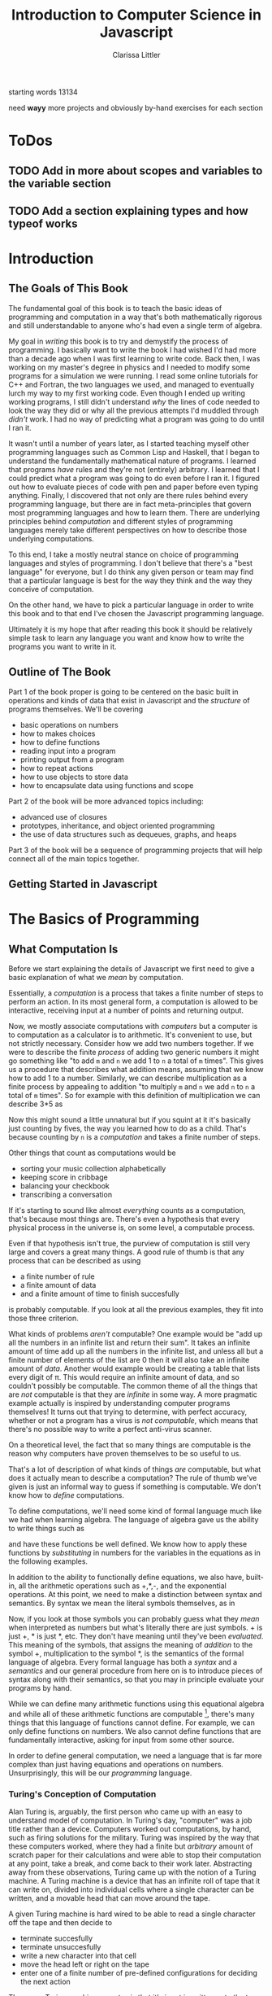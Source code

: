 #+LATEX_CLASS: book
#+LATEX_HEADER: \usepackage{proof}
#+AUTHOR: Clarissa Littler
#+TITLE: Introduction to Computer Science in Javascript
#+OPTIONS: toc:nil

:META:
 starting words 13134
:END:

:META:
   need *wayy* more projects and obviously by-hand exercises for each section
:END:

* ToDos
** TODO Add in more about scopes and variables to the variable section
** TODO Add a section explaining types and how typeof works
      
* Introduction
** The Goals of This Book
   The fundamental goal of this book is to teach the basic ideas of programming and computation in a way that's both mathematically rigorous and still understandable to anyone who's had even a single term of algebra. 

   My goal in /writing/ this book is to try and demystify the process of programming. I basically want to write the book I had wished I'd had more than a decade ago when I was first learning to write code. Back then, I was working on my master's degree in physics and I needed to modify some programs for a simulation we were running. I read some online tutorials for C++ and Fortran, the two languages we used, and managed to eventually lurch my way to my first working code. Even though I ended up writing working programs, I still didn't understand /why/ the lines of code needed to look the way they did or why all the previous attempts I'd muddled through /didn't/ work. I had no way of predicting what a program was going to do until I ran it.

   It wasn't until a number of years later, as I started teaching myself other programming languages such as Common Lisp and Haskell, that I began to understand the fundamentally mathematical nature of programs. I learned that programs /have/ rules and they're not (entirely) arbitrary. I learned that I could predict what a program was going to do even before I ran it. I figured out how to evaluate pieces of code with pen and paper before even typing anything. Finally, I discovered that not only are there rules behind every programming language, but there are in fact meta-principles that govern most programming languages and how to learn them. There are underlying principles behind /computation/ and different styles of programming languages merely take different perspectives on how to describe those underlying computations.

   To this end, I take a mostly neutral stance on choice of programming languages and styles of programming. I don't believe that there's a "best language" for everyone, but I do think any given person or team may find that a particular language is best for the way they think and the way they conceive of computation. 

   On the other hand, we have to pick a particular language in order to write this book and to that end I've chosen the Javascript programming language. 

Ultimately it is my hope that after reading this book it should be relatively simple task to learn any language you want and know how to write the programs you want to write in it.
** Outline of The Book
   Part 1 of the book proper is going to be centered on the basic built in operations and kinds of data that exist in Javascript and the /structure/ of programs themselves. We'll be covering
  + basic operations on numbers
  + how to makes choices
  + how to define functions
  + reading input into a program
  + printing output from a program
  + how to repeat actions
  + how to use objects to store data
  + how to encapsulate data using functions and scope

Part 2 of the book will be more advanced topics including:
  + advanced use of closures
  + prototypes, inheritance, and object oriented programming
  + the use of data structures such as dequeues, graphs, and heaps

Part 3 of the book will be a sequence of programming projects that will help connect all of the main topics together.
** Getting Started in Javascript
* The Basics of Programming
** What Computation Is
   Before we start explaining the details of Javascript we first need to give a basic explanation of what we /mean/ by computation. 

   Essentially, a /computation/ is a process that takes a finite number of steps to perform an action. In its most general form, a computation is allowed to be interactive, receiving input at a number of points and returning output. 

   Now, we mostly associate computations with /computers/ but a computer is to computation as a calculator is to arithmetic. It's convenient to use, but not strictly necessary. Consider how we add two numbers together. If we were to describe the finite /process/ of adding two generic numbers it might go something like "to add ~m~ and ~n~ we add 1 to ~n~ a total of ~m~ times". This gives us a procedure that describes what addition means, assuming that we know how to add 1 to a number. Similarly, we can describe multiplication as a finite process by appealing to addition "to multiply ~m~ and ~n~ we add ~n~ to ~n~ a total of ~m~ times".  So for example with this definition of multiplication we can describe 3*5 as 

#+BEGIN_LaTeX
  \begin{align*}
    3 * 5 &= 5 + 2*5 \\
          &= 10 + 1*5 \\
          &= 15 + 0*5 \\
          &= 15 \\
  \end{align*}
#+END_LaTeX
Now this might sound a little unnatural but if you squint at it it's basically just counting by fives, the way you learned how to do as a child. That's because counting by ~n~ is a /computation/ and takes a finite number of steps. 

Other things that count as computations would be
  + sorting your music collection alphabetically
  + keeping score in cribbage
  + balancing your checkbook
  + transcribing a conversation

If it's starting to sound like almost /everything/ counts as a computation, that's because most things are. There's even a hypothesis that every physical process in the universe is, on some level, a computable process. 

Even if that hypothesis isn't true, the purview of computation is still very large and covers a great many things. A good rule of thumb is that any process that can be described as using 
  + a finite number of rule
  + a finite amount of data
  + and a finite amount of time to finish succesfully
is probably computable. If you look at all the previous examples, they fit into those three criterion. 

What kinds of problems /aren't/ computable? One example would be "add up all the numbers in an infinite list and return their sum". It takes an infinite amount of time add up all the numbers in the infinite list, and unless all but a finite number of elements of the list are 0 then it will also take an infinite amount of /data/. Another would example would be creating a table that lists every digit of \pi. This would require an infinite amount of data, and so couldn't possibly be computable. The common theme of all the things that are /not/ computable is that they are /infinite/ in some way. A more pragmatic example actually is inspired by understanding computer programs themselves! It turns out that trying to determine, with perfect accuracy, whether or not a program has a virus is /not computable/, which means that there's no possible way to write a perfect anti-virus scanner.   

On a theoretical level, the fact that so many things are computable is the reason why computers have proven themselves to be so useful to us. 

That's a lot of description of what kinds of things /are/ computable, but what does it actually mean to describe a computation? The rule of thumb we've given is just an informal way to guess if something is computable. We don't know how to /define/ computations.

To define computations, we'll need some kind of formal language much like we had when learning algebra. The language of algebra gave us the ability to write things such as
#+BEGIN_LaTeX
  \begin{align*} 
    f(x) &:= 3*x \\
    g(x) &:= f(x) + 10 \\
    h(x,y) &:= x^2 + y^2 \\
  \end{align*}
#+END_LaTeX
and have these functions be well defined. We know how to apply these functions by /substituting/ in numbers for the variables in the equations as in the following examples.
#+BEGIN_LaTeX
  \begin{align*}
    f(3) &= 3*3 = 9 \\
    g(10) &= 3*10 + 10 = 40 \\
    h(3,4) &= 3^2 + 4^2 = 25 \\
  \end{align*}
#+END_LaTeX

In addition to the ability to functionally define equations, we also have, built-in, all the arithmetic operations such as +,*,-, and the exponential operations. At this point, we need to make a distinction between syntax and semantics. By syntax we mean the literal symbols themselves, as in 
#+BEGIN_LaTeX
  \begin{align*}
    3*4 + 10 \\
    x^2 + y \\
    f(10) \\
  \end{align*}
#+END_LaTeX
Now, if you look at those symbols you can probably guess what they /mean/ when interpreted as numbers but what's literally there are just symbols. + is just +, * is just *, etc. They don't have meaning until they've been /evaluated/. This meaning of the symbols, that assigns the meaning of /addition/ to the symbol +, multiplication to the symbol *, is the semantics of the formal language of algebra. Every formal language has both a /syntax/ and a /semantics/ and our general procedure from here on is to introduce pieces of syntax along with their semantics, so that you may in principle evaluate your programs by hand. 

While we can define many arithmetic functions using this equational algebra and while all of these arithmetic functions are computable [fn:: At least when restricted to a suitable subset of the real numbers], there's many things that this language of functions cannot define. For example, we can only define functions on numbers. We also cannot define functions that are fundamentally interactive, asking for input from some other source.

In order to define general computation, we need a language that is far more complex than just having equations and operations on numbers. Unsurprisingly, this will be our /programming/ language. 
*** Turing's Conception of Computation
    Alan Turing is, arguably, the first person who came up with an easy to understand model of computation. In Turing's day, "computer" was a job title rather than a device. Computers worked out computations, by hand, such as firing solutions for the military. Turing was inspired by the way that these computers worked, where they had a finite but /arbitrary/ amount of scratch paper for their calculations and were able to stop their computation at any point, take a break, and come back to their work later. Abstracting away from these observations, Turing came up with the notion of a Turing machine. A Turing machine is a device that has an infinite roll of tape that it can write on, divided into individual cells where a single character can be written, and a movable head that can move around the tape. 

    A given Turing machine is hard wired to be able to read a single character off the tape and then decide to 
   + terminate succesfully
   + terminate unsuccesfully
   + write a new character into that cell
   + move the head left or right on the tape
   + enter one of a finite number of pre-defined configurations for deciding the next action
The way a Turing machine operates is that it's input is written onto the tape in advance, then it continues to process the input according to its hard-wiring until it either terminates succesfully, with the output written on the tape, or terminates unsuccessfully because the input was ill-formed. 

Given our informal definition of computation above, we can see that this matches what something /computable/ should be. There's a finite amount of data that's used on the tape at any finite time. There's a finite number of rules in that there's only a finite number of things the Turing machine can do in any configuration. Also, if the Turing machine finishes successfully it must only take a finite number of operations.

Turing's machines were not the first or only way to conceptualize computation, there were also the partially-recursive functions and the lambda calculus, but these were very abstract tools for mathematicians that, while they do describe all computations, don't characterize an intuition for what computable things are "like". Turing machines on the other hand give us this intuitive feel for the finite nature of something that is computable. 

** What Programs Are
   We've tried to define what computation is, on some level, but we haven't answered the obvious question on the nature of /programs/. 

   A program is a piece of text in a formal language that defines a computation. I think a good analogy is to consider the computation itself as the process of cooking a meal. A program, then, is the written recipe that describes how to perform this process correctly. You are playing the role of the interpreter, in this case, reading the instructions and figuring out what they mean and carrying them out. 

   There's a major difference, though, between a recipe or directions to a friend's house and a program. The difference is that /you/ are much, much smarter than a computer. A recipe doesn't have to explain every tiny detail of how you boil water, turn on a stove, pulling ingredients out of the fridge, or what "to taste" means for a seasoning. On the other hand, /you/ have to describe in painful detail how to do almost everything for a computer. A good programming language will have a wide variety of built-in kinds of data and operations whose meaning the programming language designer has already defined for you. They work as building blocks that can fit together to make whatever you want. The process of building can still be very, very complicated and tedious and difficult.

   Programming requires a level of precision in thinking and clarity in writing that normal life doesn't require, because in general we're communicating with each other and it's usually quite clear to someone else what you mean even if you misspoke. Computers can't figure those things out. If you misspeak when programming, the computer will do the wrong thing. That is what we call a bug in a program, and they're very easy to cause. If anything, I want to impress on you that programming can be difficult at first simply because for many people it's not a natural way to think. So don't be discouraged if it takes some time to /think/ like a programmer. It wasn't something that came easily to me at first, since I came from mostly a pure mathematics background, but over the years I've grown very confident in my abilities. 
*** A Mathematical Aside On Programs and Infinity
    This is an optional section that is not necessary to understand the text of this book, but presents an argument that I think is fairly useful for understanding the limitations of what a computer can do. 

    We need to introduce a few mathematical constructs that may be unfamiliar. The first of these is a "set". A set in mathematics is an abstract collection of things. Examples of well-defined sets in mathematics are
    + the set of all real numbers
    + the set of all grammatically correct sentences in English
    + the set of chickens named Belina
    + the set of recipes that I've used in the past year
Some of these sets are /finite/, by which we mean we can count them in a finite amount of time. The set of chickens named Belina and the set of recipes I've used are both finite. Some of these sets are /infinite/, such as the set of all grammatically correct sentences and the set of all numbers. 

There's a distinction though between the set of all sentences and the set of all numbers. The set of all sentences is /countable/ in the sense that we can count all of them if we give ourselves an /infinite/ amount of time. On the other hand, the set of all real numbers is /so large/ that even with an infinite amount of time you couldn't possibly count all of them. In fact, you can't even count all of the real numbers between 0 and 1! This means that the set of all real numbers is /uncountable/. 

The most important countable set is the set of /natural numbers/, which are formally defined as being either 0 or one plus a natural number. So the natural numbers consist of 0,1,2, etc. The natural numbers /are/ the counting numbers.

Another important uncountable set is the set of all functions that take in a natural numbewr and give you back a natural number. We won't prove that here, but rather just assume it as a fact.

A rather interesting set is the /set of all programs/ for a given programming language. Is this set countable or uncountable? A program is a finite piece of text with a finite set of symbols. Again, we'll skip the proof but it turns out to be true that if you're dealing with /finite/ texts over a /finite/ alphabet then there's at most a /countable/ number of texts. A countable number of texts means a countable number of /programs/. A countable number of programs can't possibly encode an /uncountable/ number of functions.

This means that of all of the mathematically definable functions from the natural numbers to the natural numbers, a programming language can only describe at most a countable fraction of these functions. 

What does this mean for computer science and how it relates to programming? It means that there's an absurdly infinite number of things mathematics that cannot be described as computations. So even though a lot of the processes that we deal with every day make sense as computations, most of the things mathematicians do every day are much harder to describe computably. 

The essential thing to take from this digression is that there's a theoretical /reason/ why writing the right program to solve a problem can be very difficult. The most obvious way to try and solve a problem might not even be computable.
** First Steps
 The /very/ first piece of syntax we're going to introduce in Javascript is how to print out values within a program. 

 Write the following lines of code in a file called ~FirstSteps.js~.
 #+BEGIN_SRC js :exports code :results output :tangle FirstSteps.js
   console.log(10);
   console.log(100);
   console.log(300);
 #+END_SRC

 #+RESULTS:
 : 10
 : 100
 : 300

If you run this file using the following command you should see the output indicated.
#+BEGIN_SRC sh :exports both :results output
  node FirstSteps.js
#+END_SRC

#+RESULTS:
: 10
: 100
: 300

We need to discuss what's happened here. First off, we've introduced the syntax ~console.log(v)~, whose semantics is to print out to the console the value of its argument, this means that it prints out the result of Javascript evaluating ~v~ and not just the literal syntax of ~v~ as we'll see shortly. This will be very useful for us in testing out our programs and checking that we understand the semantics of our constructs.

The second piece of syntax we've implicitly introduced is the /semi-colon/ and the /line break/. Javascript separates its syntax into /statements/ and /expressions/. We'll make more clear what the distinction between these two, but at first let's just say that statements are things that are separated by lines and expressions are things that can be fed as arguments. So, for example, ~10~ and ~console.log(10)~ are expressions but ~console.log(10);~ is a statement. We can run a series of statements by separting them as new lines in the program. Some other languages that use semicolons are Java, C, C++, C#, and PHP. The use of semicolons is one of those historic conventions that's good for the person writing the implementation of the programming language, but less so for the programmers who need to work in that language. As such, Python doesn't use the semicolon convention and instead just uses linebreaks and indentation to naturally divide code. Going back to our analogy about recipes, think of an expression as a thing like "a cup of flour" or "six onions" but a /statement/ is a step in the recipe such as "sautee six onions until soft". So in the example above each line that has ~console.log(v);~ in it is a separate statement that is executed in order, just like you'd execute the steps of a recipe in order. 

Now that we have a way to print out values and are starting to understand the difference between expressions and statements, we can start introducing operations on numbers as a first step. We have in Python all the basic operations you're familiar with, including +,*, and -. We can see how they work in the following code, which you can copy into a file called ArithmeticExpressions.js

#+BEGIN_SRC js :exports code :results output  :tangle ArithmeticExpressions.js
  console.log(10 + 10)
  console.log(10 * 10)
  console.log(10 - 10)
  console.log(10 / 10)
#+END_SRC

#+RESULTS:
: 20
: 100
: 0
: 1

If you run this code with the following snippet then you should see the same results as below.

#+BEGIN_SRC sh :exports both :results output
  node ArithmeticExpressions.js
#+END_SRC

#+RESULTS:
: 20
: 100
: 0
: 1

It's important to note that the number that's printed out is the /result/ of the expression that's passed into the ~console.log~. 
*** Evaluating Code By Hand
    One of the themes of this book is going to be how to take a pen and paper and evaluate your code. This might seem like an odd skill to learn, but it's useful for getting rid of some of the "magic" feeling that comes with writing code for the first time. If you're not sure how a piece of code works, it's really helpful to be able to sit down and go through it step-by-step for yourself. 

So far, we've seen three pieces of syntax: 
    1. the ability to print using ~console.log~
    2. numbers represented using the normal decimal representation
    3. basic arithmetic operations on numbers
and two classes of syntax
    1. expressions
    2. statements

First, as we've aluded there's a notion of *values*. What makes an expression an expression is that it returns a *value* when evaluated. Statements, on the other hand, are useful for their control flow. When we coerce an expression into being a statement via ~expression;~ what we are doing is inherently throwing away the value returned by the expression. This is useful for things like ~console.log~ where we're not actually returning anything particularly useful and just using the /side effects/ of the expression. Side effects are all the ways an expression can affect the world other than through the value they return. So far the only side-effect we've seen is the ability to print output. We'll point out other side-effects as we're introduced to them.

Now, we take the pieces of syntax we've seen so far in order:
  1. ~console.log(e)~ is evaluated by first evaluating ~e~ until it yields a value ~v~ and then writing that value down under a column labeled "Output" on your paper
  2. numbers are evaluated simply: a number ~n~ written in decimal notation evaluates to itself, i.e. numbers are already values
  3. basic arithmetic operations are evaluated as the normal arithmetic rules you've learned, i.e. ~+~ is addition, ~-~ is substraction etc.

** Strings
   An important kind of data in programming languages, other than numbers, are pieces of text. There are a few reasons for this. First, that we want our programs to be able to meaningfully communicate with us. We want to be able to get error messages if something goes wrong, we want to be able to send each other emails, etc. Another very important reason is that we want to be able to run our programs! Any program is, in fact, a piece of text. If we want to run our programs, first we need to read in the text of the program and then do something with it. This process of "running" a program from a piece of text is called "interpreting" it. In everyday life, strings are one of those types of data that we transparently use all the time: after all, every piece of writing is an example of a "string". 

 Historically these pieces of text are called strings. In Javascript, as in most languages, strings are designated by quotation marks. So while you can't say ~console.log(This is not a string)~ without getting an error, you can say ~console.log("This is totally a string")~ and have it work fine. We use quotation marks to designate strings so that the computer can tell the difference between literal text and text that's Javascript syntax. This is analogous to how, in English, we make distinctions between "between" and the use of "between", as in this very sentence.
 
 We'll say a few things about writing strings in Javascript and operations on them because there's a lot of little details that you'll end up needing over the course of this text. First off, as we've said a basic string is simply the text between two quotation marks as in this code:
#+BEGIN_SRC js :exports both :results output
  console.log("This is a string")
#+END_SRC

#+RESULTS:
: This is a string

and by running this code we can see that it does exactly what is expected. What if we want a message that stretches across multiple lines? We could just have multiple calls to ~console.log~ but that's not every elegant
#+BEGIN_SRC js :exports both :results output
  console.log("A message that spans")
  console.log("multiple lines")
#+END_SRC

#+RESULTS:
: A message that spans
: multiple lines

since it's a property of the /message/ that it has linebreaks not just of how it's printed. We can include the linebreaks within the string using special /escaped/ characters like so
#+BEGIN_SRC js :exports both :results output
  console.log("A message that spans\nmultiple lines")
#+END_SRC

#+RESULTS:
: A message that spans
: multiple lines

In this case the ~\n~ is a special newline character that tells ~console.log~ function that here, indeed, is a linebreak. We can also include quotation marks within a string by escaping them as well.

#+BEGIN_SRC js :exports both :results output
  console.log("Here's a message that \"has quotes\"")
#+END_SRC

#+RESULTS:
: Here's a message that "has quotes"
Escaping characters is a trick that essentially every programming language uses in order to allow the programmer to format their messages in a readable way. 

There's an easier way to quote things within strings, however, that's somewhat unusual to Javascript: the interchangeable use of ' and ". Much like you would use nested quotations in English, you can say something like 

#+BEGIN_SRC js :exports both :results output
  console.log('this is a string "that uses quotes in it"')
#+END_SRC

#+RESULTS:
: this is a string "that uses quotes in it"

Conversely, if you want to use single quotes then the following works just fine:
#+BEGIN_SRC js :exports both :results output
  console.log("this is a string 'that uses single quotes in it'")
#+END_SRC

#+RESULTS:
: this is a string 'that uses single quotes in it'

Finally, we need to discuss some of the operations on strings. First, we can /concatenate/, or glue, them together with the ~+~ symbol.

#+BEGIN_SRC js :exports both :results output
  console.log("this string" + " is broken" + " into multiple pieces")
#+END_SRC

#+RESULTS:
: this string is broken into multiple pieces

We can also access parts of strings using ~.slice(start,end)~
#+BEGIN_SRC js :exports both :results output
  console.log("We only want a little piece of this string".slice(8, 21))
#+END_SRC

#+RESULTS:
: want a little

In this case we take everything from the *eighth* character up to, but not including, the *twenty-first* character of the string, starting at zero.

We can also access just a single character of a string using ~[]~
#+BEGIN_SRC js :exports both :results output
  console.log("We just want a single character"[1])
#+END_SRC

#+RESULTS:
: e

in this case we print out just the first character, counting from zero, of the string. 
*** Evaluating By Hand
    Much like numbers, strings evaluate to themselves. String concatenation operates by combining the two strings as shown above. String slicing and accessing particular characters operates by returning the smaller string specified by the locations given.
** Comments
   We would be remiss if we didn't say at least a few words about commenting your code. First off, what we mean by a "comment" is a piece of text that can't influence the running of the program in any way. It's text that can be safely ignored by the computer when it runs the program, but it carries information that is useful to whoever is reading it. The syntax of comments is fairly simple: any line starting with ~//~ is a comment and will be ignored
#+BEGIN_SRC js :exports both :results output
  // these lines are just
  // comments that can be
  // ignored and it doesn't matter what
  // I write here
  // console.log(10)

  console.log(30);
#+END_SRC

#+RESULTS:
: 30

running this example we can see that the ~console.log(10)~ was completely ignored. 

Commenting your code is important not just so that others can read the code and understand what it does, but also because *you* need to be able to read your own code in the future and remember what you were trying to do. Comments are useful in outlining the specification of the code, explaining exactly what it's supposed to do and how it's supposed to work. Code without comments is like driving directions without the destination written down. Technically you can use it to get somewhere, but you really want to know where you're going before you start driving. 
*** Evaluating By Hand
    Comments are completely ignored during evaluation.
** Variables
   A /variable/, in most programming languages, is a way to store and retrieve information over the life of the program. Basically, they function like containers for data in your program. 

   From the everday point of view, a variable is something like a contact in your phone. You have the /name/ of the contact, which corresponds to the name of the variable, and that name corresponds to a space for data on your phone for full name, phone number, email, etc. Variables in javascript are more general that contacts, but the principle is the same: you have a name and you have a place for data. You can retrieve the data by using its name, the same way you can look up the data for a person you know by using the contact name you gave them. You can also modify this data at a later time if you need to, by using the connection the contact name has with the "container" of data.

   You might remember learning the word variable in algebra, where a variable was a parameter in a polynomial expression such as \( x^2 + x - 10 \) or perhaps a function definition like \( f(x) = x + 20 \). In these cases, the variable ~x~ plays the role of an indeterminate quantity that you can plug a number into and calculate the result of the expression for that number. For example, you can "plug in", or substitute, the number 10 into the polynomial above and then calculate the answer: 100 

Variables-as-indeterminates *do* appear in Javascript and, indeed, most programming languages in the context of function definitions. For now, though, we'll focus on the view of variables-as-containers. [fn:1]

   The way a variable is declared in Javascript is through the keyword ~var~. There are two basic statements to declare functions. The first just creates a container, but puts "nothing" in it. This empty container still has a value, though! It has the value ~undefined~. We'll talk more about ~undefined~ and the ways it is special in a future section. For now, you can simply accept that ~undefined~ means exactly what it says: the value of the variable has not yet been defined. 

   The following is an example of declaring a variable
   #+BEGIN_SRC js :exports code :results output
     var x;
     console.log(x);
   #+END_SRC

   #+RESULTS:
   : undefined

and if we run this code we can simply see that we print out ~undefined~, as expected.

How do we actually put something *in* the container once it's made? The basic syntax is ~name = value~, where ~=~ is being used in our expression very similar to $=$ in our formula \(f(x) = x + 20 \). We call this an /assignment/ expression. Assignment, as an expression, returns a /value/. Assignment returns the same value that was assigned to the variable. For example, ~x = 500~ returns 500 and ~x = 20 + 20~ returns 40. 

The other way to declare a variable is to /assign/ it a value as it's declared, using the following syntax
#+BEGIN_SRC js :exports code :results output
  var x = 10;
  console.log(x);
#+END_SRC

Using variables is very simple: to retrieve the value of the variable you merely need to use the variable's name in an expression, which we've implicitly been doing in our examples above. 
*** Variables and Memory					   :tofinish:
    Now for a small digression, we should discuss what variables are actually doing and where the data they "hold" is located.

    A typical computer has a few different forms of memory. 
*** Evaluating by Hand
    Evaluating expressions related to variables come in three phases corresponding to declaration, usage, and assignment. 

    First, scan the program for all variable declaration expressions, whether of the form ~var name;~ or ~var name = value~, and make a two column table with /names/ and /values/ as the two column names, where there is a row for each variable declared in the program. Next, if the declaration was of the assignment form then evaluate the expression on the right hand side and fill that value in the table. 

    When a variable is used as an expression, look up the name of the variable in the table. If there is a value corresponding to that name in the table, then return the value in the table. If there is no value, then return ~undefined~.

    Assignment expressions are evaluated by first evaluating the righthand side to a value, entering that value in the corresponding row of the table, then finally returning the value assigned. 
    
*** Exercises
** Undefined
   There is a small, important, but very strange term that we need to discuss: ~undefined~. ~undefined~ is the value that corresponds to when there is no usable value. For example, if you define a variable but don't assign it to anything then it will have the value ~undefined~, as in the following example.

   #+BEGIN_SRC js :exports code :results output
     var variable;
     console.log(variable);
   #+END_SRC

   #+RESULTS:
   : undefined

Much like numbers or strings, ~undefined~ evaluates to itself. ~undefined~ is often used as a kind of error value to signal that something has gone wrong, which we'll see as we progress through this text.

** Function Calls and Declarations				      :tofinish:
  Now we know how to write simple sequences of statements and perform basic arithmetic operations. The next step will be to explain how to define and use functions. Recalling how we define functions in algebra as 
#+BEGIN_LaTeX
  \[
    f(x) := 10 + x
  \]
#+END_LaTeX
we can see that the fundamental pieces of how functions are declared are
  + the function is given a name
  + the arguments to the function are given names
  + the body of the function is given

We'll start by showing the syntax of defining a function and then we'll show what pieces of syntax correspond to each of these three things. 

#+BEGIN_SRC js :exports code :results output :tangle FirstFunction.js
  function function1 (x) {
      console.log(x);
      console.log(x);
  }

  function1(10);
#+END_SRC

#+RESULTS:
: 10
: 10

and put that code in FirstFunction.js

Now if we go ahead and put this code in a file and run it 
#+BEGIN_SRC sh :exports both :results output
  node FirstFunction.js
#+END_SRC

#+RESULTS:
: 10
: 10

we should see that when the function ~function1~ is called with the argument ~10~ then it prints ~10~ twice. Looking at the /definition/ of the function we can see that we defined it by having the keyword ~function~, then the /name/ we were giving to the function, then the name of the /argument/ to the function, followed by a *sequence of statements*. This sequence of statements is what we call the /body/ of the function. This is the first piece of the language where see the pattern of wrapping a sequence of statements in a pair of ~{}~ braces. Languages such as Javascript use braces to make it easy for the implementation to tell if the statements that come after the function definition are all a part of the body of the function or code that comes after the function definition. 
:META:
   possibly put some examples here of the parsing ambiguity, include some text reinforcing that computers can't read intent in the code only the literal text and not even in particularly complicated ways 
:END:

Now, we've shown functions that *do something* when called but that's not quite what our intuition for functions from algebra is. A function, as we learned in algebra, takes in a number and gives back a number. So we'd expect that functions in Javascript should do something similar: take in arguments and return a value. Indeed, every function *does* return a value as we can see if we replicate our above code

#+BEGIN_SRC js :exports both :results output
  function function1 (x) {
      console.log(x);
      console.log(x);
  }

  console.log(function1(10));
#+END_SRC

#+RESULTS:
: 10
: 10
: undefined

Now, that last printed out value corresponds to what ~function1~ /returns/. In this case, we haven't said in the function body that anything should be /returned/, which means that it /returns/ the special value ~undefined~ just like when we didn't specify the value a variable holds. If we want the function to /return/ a particular value, then we use the keyword ~return~ as in the following example:

#+BEGIN_SRC js :exports both :results output
  function mySquare (x) {
      return x + 10;
  }

  console.log(mySquare(5));
#+END_SRC

#+RESULTS:
: 15

Now this actually corresponds to our function 
#+BEGIN_LaTeX
  \[
    f(x) := x + 10
  \]
#+END_LaTeX
*** Nested functions and scope
Since there can be any sequence of statements once you're inside a function, it is actually possible to define functions within a function. Consider the following example

#+BEGIN_SRC js :exports code 
  function nestingFuns (x) {
      function nestedFun (y) {
          console.log(y);
      }    
      return nestedFun;
  }
#+END_SRC

which will return the function that we've defined.

What happens then if we reference variables also defined within the function
#+BEGIN_SRC js :exports code :results output
  function counterMaker (start){
      var counter = start
      return function () {
          var oldCount = counter;
          counter = counter + 1;
          return oldCount;
      }
  }

  myCounter = counterMaker(10);

  console.log(myCounter());
  console.log(myCounter());
  console.log(myCounter());
#+END_SRC

#+RESULTS:
: 10
: 11
: 12

and if we run this code we'll see that every time myCounter is called it increments the inner ~counter~ variable. In essence, even though after ~counterMaker~ has returned and we can no longer directly see the ~counter~ variable, it clearly /still exists/ in the program because it is referenced by the inner function. This inner function is what we call a /closure/ because it "closes over" a scope that would otherwise be hidden from the rest of the program. Closures are a concept that we'll be dealing with later in this text because they are *very* powerful.
*** Recursive calls
*** Uses of functions
*** Functions as reified programs
    We've seen that functions have use in programming, but what *are* they on a fundamental level and why are they different than functions in your math courses?
    
    On a basic level, we use functions as "internalized programs". Functions are how programs express the ability to define and run other programs. The same way that you can put your code in a source file and then then run it again and again, you can have a sequence of code within a function that can be run again and again.

    There's the question of *when* you should encapsulate your code in a function. Arguably, any recurring pattern of code that you see more than twice should probably separated out into a function. 
    
*** Evaluating functions by hand
*** Exercises
    (all of these should be testing their ability to 
       + understand the scoping of function bodies
       + understand how to substitute arguments into function bodies
       + understand how to evaluate a function and return back to the point of the function call
    )
** Booleans							      :tofix:
   There are a few more pieces that we need to deal with before we can actually start showing what real programs look like. In this section we'll talk about a kind of data called /booleans/ and how they can be used to make choices in a program.
   
   We're all familiar with making decisions based upon whether or not some /condition/ is true. For example, you leave the brownies in the oven *until* a toothpick comes out clean. If the game costs *less* than $20, then you know you can buy it, but if it's over $20 then you have to pass on it. If you're *over* 21, then you don't have to use a fake ID to get a beer, but if you're under 21 then you probably shouldn't break the law. 

   The common thing in all of these is that /if/ something is true, then you perform an action, and if it's not true you perform a different action. 

   In order to describe using these kinds of conditions in programming, we need a kind of data that corresponds to something being /true/ or /false. In Python, as in most programming languages, this is called a Boolean. There are only two Booleans, called ~True~ and ~False~.

  In order to actually /make/ a choice based upon a condition, we introduce another piece of syntax: the if-statement.

  Here's an example of an if-statement
#+BEGIN_SRC python :exports both :results output
  if True:
      print(True)
  else:
      print(False)
#+END_SRC

#+RESULTS:
: True
This is a very /trivial/ if-statement but it gives us the basic syntax since all if-statements must have the following form
#+BEGIN_SRC python :exports code
  if condition:
      sequence of statements
  else:
      another sequence of statements
#+END_SRC
Similarly to function bodies, we have an /indented/ sequence of statements that are the things to do if the condition is ~True~ or if it evaluates to ~False~. Notice, though, that the ~print(False)~ in the ~else~ branch never actually printed anything. Whichever branch of the if-statement the program ends up taking, the other branch will never actually run. 

What if we want to do nothing special if the condition isn't ~True~ and, instead, just keep running the program as normal? In that case, we can leave off the ~else~ part of the if-statement. Consider the following piece of code that uses both functions and if-statements:
#+BEGIN_SRC python :exports both :results output
  def boolFun(b):
      if b:
          print("The if statement ran")
      print("This is after the if statement")

  boolFun(True)
  print("")
  boolFun(False)
#+END_SRC 

#+RESULTS:
: The if statement ran
: This is after the if statement
: 
: This is after the if statement

Now if you look at the output of this code, you can see that it's exactly what we expect. In the first case both of the ~print~ statements run and in the second only the last print statement, outside of the if-statement, runs. 

    If the only thing we could put into conditions of an if-statement were literally ~True~ and ~False~ then they wouldn't be very interesting. In this section we'll talk about some of the built-in operations in Python that are /Boolean-valued/, that is that they return a Boolean. 

    First, we have the basic comparison operations on numbers. There's the basic ~<~, ~>~, ~<=~, and ~>=~. We can see them in the following function

    #+BEGIN_SRC python :exports both :results output
      def usesLessThan(number1, number2):
          if number1 <= number2:
              print("number1 was less than or equal to number2")
          else:
              print("number2 was greater than number1")

      usesLessThan(10,20)
    #+END_SRC

    #+RESULTS:
    : number1 was less than or equal to number2

    We also have the rather important comparison operations ~==~ and ~!=~, which tells us whether or not two things are equal. We can use ~==~ and ~!=~ on any type, and ~==~ will return ~True~ if two things are equal and ~False~ if they are not and ~!=~ does the exact opposite. 

    This means we can do things like 
#+BEGIN_SRC python :exports code :tangle ComparisonExample.py
  number = input("Enter a number:")
  if int(number)==5:
      print("You entered 5")
  else: 
      print("You entered something that wasn't 5'")
#+END_SRC


Finally, we have enough pieces that we can show the last variant we need of the if-statement: the else-if. Consider the following, somewhat poorly structured, code that makes multiple comparisons

#+BEGIN_SRC python :exports code :tangle ComparisonExample2.py
  number = input("Enter a number: ")
  if int(number)==5:
      print "You entered 5"
  else:
      if int(number)==10:
          print "You entered 10"
      else:
          print "You entered something else"
#+END_SRC


If we have to make a new if-statement for each different choice then that means that our code is going to get very unwieldy very quickly.

Instead, we can use the else-if this way
#+BEGIN_SRC python :exports code :tangle ComparisonExample3.py
  number = input("Enter a number: ")
  if int(number)==5:
      print "You entered 5"
  elif int(number)==10:
      print "You entered 10"
  else:
      print "You entered something else"
#+END_SRC

This allows us to be much clearer in the meaning of our code. 

*** Exercises
   1. Write a function that
      1. Takes in a string as an argument
      2. Checks that the first character of the string is capitalized and that the last character is a punctuation mark. (You will find the ~.len()~ method on strings helpful)
   2. Write a function that
      1. 
** Switch Statements
** Lists							      :tofix:
   Another kind of data that's important in Python are /lists/. A list is a sequence of arbitrary things. We can have booleans, numbers, other lists, etc. in our list. An example of a list would be something like
   #+BEGIN_SRC python :exports both :results output
     myFavoriteAlbums = ["Fables From a Mayfly", "Anchors and Arrows", "Random Access Memories"]
     print(myFavoriteAlbums)
   #+END_SRC

   #+RESULTS:
   : ['Fables From a Mayfly', 'Anchors and Arrows', 'Random Access Memories']

A list can be created by including a comma-delimited sequence of expressions between two square brackets. The above is the Python equivalent of the following text

  + "Fables from a Mayfly"
  + "Anchors and Arrows"
  + "Random Access Memories"

Once a list is made, there are obvious things you might want to do with it such as
  + access the n-th memmber of the list
  + change an element of the list
  + add a new item to the list
  + take an item off of the list

The first of those we can do with the following bit of syntax
#+BEGIN_SRC python :exports both :results output 
  myFavoriteAlbums=["Fables From a Mayfly", "Anchors and Arrows", "Random Access Memories"]

  print(myFavoriteAlbums)
  print(myFavoriteAlbums[0])
#+END_SRC

#+RESULTS:
: ['Fables From a Mayfly', 'Anchors and Arrows', 'Random Access Memories']
: Fables From a Mayfly

When we run these print statements we can see that the expression ~myFavoriteAlbums[0]~ pulls out the first element of the list. This tells us that lists are indexed by /0/. This is true in most programming languages, actually, that we start counting at 0 and work our way up, as opposed to informal conversation where we tend to start counting with 1.

Next, we come to changing elements of a list once they're made. We can also do that with the ~[]~ syntax that we've just introduced, as follows.

#+BEGIN_SRC python :exports both :results output
  myFavoriteChickens = ["Beleena", "Nimbus"]
  # oh no, it turns out that I spelled Billina wrong
  myFavoriteChickens[0] = "Billina"
  print(myFavoriteChickens)
#+END_SRC

#+RESULTS:
: ['Billina', 'Nimbus']

We can see that the name of the first chicken in our list has, in fact, changed! The underlying metaphor behind the ~[]~ syntax is that a list isn't just a list-of-things, it's actually a list-of-containers. You can actually change what's in those containers without even making a whole new list. Now, that's useful now but we'll also see situations where that can be slightly dangerous if we're not careful on how we treat these containers. If it helps, thinking of how you would write a bulleted list by hand: when you decide to change one of the entries in the list, you don't also erase the bullet point rather just the text next to the bullet point, i.e. the contents of the container as opposed to the container itself. 

Can we modify random points in a list? What if we try accessing or modifying large indexes? Try running the following pieces of code 
#+BEGIN_SRC python :exports both :results output 
  myFavoriteChickens = ["Billina", "Nimbus"]

  print(myFavoriteChickens[10])
#+END_SRC

then we'll get the output
#+BEGIN_EXAMPLE
Traceback (most recent call last):
  File "<stdin>", line 3, in <module>
IndexError: list index out of range
#+END_EXAMPLE
which means that we're not allowed to access further than end of the list. 

There are a few ways to add items to a list. The first one is the ~.append~ method, which conceptually corresponds to adding a new thing to the /end/ of a list of things. 

#+BEGIN_SRC python :exports both :results output
  myFavoriteAlbums=["Fables From a Mayfly", "Anchors and Arrows", "Random Access Memories"]

  myFavoriteAlbums.append("Fumbling Towards Ecstasy")
  print(myFavoriteAlbums)
#+END_SRC

#+RESULTS:
: ['Fables From a Mayfly', 'Anchors and Arrows', 'Random Access Memories', 'Fumbling Towards Ecstasy']

Here we've introduced a new piece of syntax: the method call. Methods are /like/ functions, but they're attached to a particular kinda of data. In this case, the ~append~ method is attached to lists themselves and can't be used on just anything. Indeed, if you were to try to ~.append~ something to a number you'd get an error like this snippet of a Python session

#+BEGIN_EXAMPLE
>>> x = 10
>>> x.append("a thing to append")
Traceback (most recent call last):
  File "<stdin>", line 1, in <module>
AttributeError: 'int' object has no attribute 'append'
#+END_EXAMPLE

Methods are all called with the ~.~ syntax, where the name of the method being called comes /after/ the ~.~ but otherwise the syntax behaves the same as functions.

If you can add to the list, you'd expect that you can also take away from the list. We can remove elements from the list a few different ways. The first is the ~pop~ method, which removes an item from the end of the list. By "remove" here we mean that it completely removes the /container/ at the end of the list. 

#+BEGIN_SRC python :exports both :results output
  myList = [1,2,3]
  myList.pop()
  print(myList)
#+END_SRC

#+RESULTS:
: [1, 2]

Continuing our metaphor of lists as pen-and-paper lists, using ~.pop~ corresponds to erasing the entire bullet point at the end of the list. Not just the data is gone, but the entire place for it is gone. 

*** An Aside on Indexes and Counting
    You will have undoubtedly noticed that when we're counting places in a list, we're starting our count at 0 and working our way up from there. This might feel a bit unnatural at first, since it leads to statements such as "the first element of the list ~a~ is at ~a[0]~", but it's a convention in computer science that is almost universal at this point. 

    There's also some theoretical justification for starting to count at 0! In mathematics, we sometimes define the natural numbers as a set generated by the recursive relation that says "a natural number is either 0 or it is one plus another natural number". This definition probably seems weird but (TODO: fix this section, or maybe just leave it out) 
** Iteration							      :tofix:
   The other major tool that we need to control the flow of a program is the ability to repeat an action an arbitrary number of times. For example, when we're dealing with directions we may need to follow something like "keep driving /until/ you see the fifth exist" or "head 20 miles north". These express the idea not just of /choice/ but of continuing a process until some condition is met. The equivalent of that in Python is the while-statement. 
*** While Loops
A typical while-statement will look like
#+BEGIN_SRC python :results output :exports both :tangle FirstWhile.py
  x = 0
  while x < 10:
      print("Still running")
      x = x + 1
#+END_SRC

#+RESULTS:
#+begin_example
Still running
Still running
Still running
Still running
Still running
Still running
Still running
Still running
Still running
Still running
#+end_example

We see again the typical pattern that one of these special statement forms starts with a keyword, in this case ~while~, some extra information after the keyword, which in this case is the condition to /keep/ running, a ~:~ and then the sequence of statements that should run.

In words, what this code means is that we start with the variable ~x~ be set to ~0~ and, then, every time the body of the while-statement is run it will 
  + print the string "Still running"
  + increment the value of the number held by the container ~x~
and the body will run a total of *10* times, once for ~x=0~, ~x=1~, etc. up through ~x=9~. When ~x=10~ then the condition in the while-statement will return ~False~ and the body of the loop is skipped. 

Here's another example of a while loop, one that involves interactive input
#+BEGIN_SRC python :exports code :tangle WhileAsk.py
  x = input("Enter a string: ")
  while x != "quit":
      print(x)
      x = input("Enter another string: ")
#+END_SRC

this code will keep asking us to enter a string until we give the program the string "quit".

Of course, while loops can be somewhat dangerous since they can potentially run /forever/. For example, if we write a loop such as
#+BEGIN_SRC python :exports code :tangle BadWhile1.py
  while True:
      print("Still running")
#+END_SRC
and attempt to run it, then it will end up running forever. Now, this is a somewhat obviously trivial infinite loop but it's also possible to write infinite loops that are less obviously wrong. Try to figure out what the problem is with this loop before reading on
#+BEGIN_SRC python :exports code :tangle BadWhile2.py
  x = 10
  while (x != 0):
      print("Still running")
      print(x)
      x = x - 3
#+END_SRC

The idea behind this code is fairly straightfoward. Counting down from 10, we want to print all the numbers that are from 10 on down to 1, counting down by 3 each time. The problem with this code, and what you'll see if you attempt to run it, is that it won't actually stop running! 

The reason why is that we hit a state where ~x=1~, then we run the body of the loop again and end with ~x=-2~. Once ~x=-2~, we hit the body of the loop again and then check to see if ~-2 != 0~, which is ~True~, and thus the loop continues. The condition to terminate the loop, that ~x==0~, will never actually happen. In order to fix this loop we'd need to do something like

#+BEGIN_SRC python :exports code :tangle FixedWhile.py
  x = 10
  while (x > 0):
      print("Still running")
      print(x)
      x = x - 3
#+END_SRC
and we can see that this version works exactly as intended. 

*** For Loops
The other kind of loop that exists in Python is the ability to do something for a set number of times. For example, if I need to crack six eggs then for /each/ egg I need to crack it into the bowl. If I need to grade 30 assignments, then for /each/ assignment I need to grade it. These are tasks where there are /items/ in a /collection/ where for /each/ item we /do/ something. Corresponding to this kind of iteration we have for-loops in Python. The basic syntax of a for-loop looks something like 

#+BEGIN_SRC python :exports both :results output
  myFavoriteAlbums=["Fables From a Mayfly", "Anchors and Arrows", "Random Access Memories"]

  for album in myFavoriteAlbums:
      print("I like this: " + album)
#+END_SRC

#+RESULTS:
: I like this: Fables From a Mayfly
: I like this: Anchors and Arrows
: I like this: Random Access Memories

The syntax follows the basic idea that /for/ each item /in/ a collection of things, we perform some sequence of actions. As with all the syntactic forms we've seen before, we follow the ~:~ character with an indented sequence of statements. 

What if, though, we want to do something a particular number of times rather than over a concrete number of things. A real life example would be something like weight training, where you have a particular /number of repetitions/ for some action. We mimic this style of iteration by using the normal for-loop syntax, but with a special kind of list we generate with the ~range~ function. The ~range~ function will return a list of numbers within the specified range, as in the following code
#+BEGIN_SRC python :exports both :results output
  for num in range(10):
      print(num)
#+END_SRC

#+RESULTS:
#+begin_example
0
1
2
3
4
5
6
7
8
9
#+end_example

We can also be more specific by specifying both the top and bottom of the range:

#+BEGIN_SRC python :exports both :results output
  for num in range(5,10):
      print(num)
#+END_SRC

#+RESULTS:
: 5
: 6
: 7
: 8
: 9

Note, though, that this defines an interval of numbers that is /closed/ on the bottom of the range but /open/ on the top of the range. 

*** Evaluating By Hand
** Nested Scope and Closures
*** Closures as privacy
*** Closures as factories
*** Factory patterns
** An Aside on Types and Hidden Errors				      :tofix:
   At this point we've had some exercises, we've introduced a number of kinds of data, and we've seen that there's a basic notion of "type" of data at play here. What this means is that you can't, for example, use a number as a string. Running

#+BEGIN_SRC python :exports none :results output
  print(3[2:5])
#+END_SRC

will result in getting an error ~TypeError: 'int' object is not subscriptable~, which is just a fancy way of saying that numbers aren't in the set of kinds of data that you can use the ~[ ]~ or ~[ : ]~ notation on. Now, of course we only see these errors if we actually run /the/ line of code that has the problem. For example, in the following file we'll never actually hit an error

#+BEGIN_SRC python :exports both :results output
  if False:
      print(3[2:5])
  else:
      print("This is okay!")
#+END_SRC

#+RESULTS:
: This is okay!

when we run the code, but what if something changes and our conditional stops being false? Then we'll hit the error without having realized it. The same thing is true for the following program, which defines a function that has a type error in it but doesn't use it /yet/

#+BEGIN_SRC python :exports both :results output

#+END_SRC

The point of all these examples is that just because a Python program runs the first time doesn't mean that it's actually error free. This is because Python is an "untyped" language, a language where programs with typing errors are still valid programs in the language. Practically, the difference between a typed and an untyped language is that typed languages have some form of "type checking" phase that rejects a program that has type errors and doesn't allow it to be run. 

What this means for you as a Python programmer is that *you* need to do the actual work of ensuring that your code doesn't contain type errors. It's a good practice to make sure that you include some comments to yourself about the type of data you expect to be passed into functions and to also not /change/ the type of data that a variable holds over the course of the program.  For example, I'd argue that the following program is rather bad style

#+BEGIN_SRC python :exports both :results output
  myDictionary = {}

  def myFun(d): 
#+END_SRC

because we're trying to be "cute" and save space by 
** Interactive Programs
*** Using Node for basic IO
*** Interactive prompts
* Specifications						      :tofix:
  An important skill that we need to practice is obeying a specification. Essentially what we need to learn and practice is the distinction between a specification and a computation. Computations, like we've seen so far are the actual /directions/ for how to do something. The specification, though, is the actual /goal/ of our computation. 

  For example, the directions to my house from your house are the description of the /computation/ given by travelling from your house to mine. On the other hand, the specification is so obvious it's almost not worth stating: "travel from your house to mine". 

  The specification gets more complicated once we're trying to solve problems a little less obvious. Consider something like a web server. The specification is exactly what the website is supposed to do for every possible HTTP request it can receive. If any of you reading this have industry experience, when was the last time you had a precise description of what the website was supposed to do? In my experience it's not terribly common, and that's a shame.

  We often define the specification by "I wrote this code, and what it does is what it's supposed to do" but that's really not a proper specification. To do programming correctly, you should know what you're trying to do before you do it. That's not to say that exploratory programming is bad per se, because one of the best ways to figure out what problem you're trying to solve can simply be trying to write code that does something and then figure out if that's what you're trying to do in the first place. 

  The key components of any specification is explaining what the /domain/ of data is. For example, if I want to 
* Project: Chat-bot 						      :tofix:
  The first project we're going to try is to recreate a classic program called "Eliza". [[http://en.wikipedia.org/wiki/ELIZA][Eliza]] was a fake "psychiatric" program that was one of the first chatterbots. Eliza operates by rather simple pattern matching, so we'll walk you through, piece-by-piece how to make this program for yourself.
 (TODO: Insert a transcript from the completed program here)
** A Basic Interface
   The first piece you should write is to make a simple interface for experience. This interface should obey the following specification

* Intermediate Topics 						      :tofix:
** Objects
   At this point, we've shown that we can do an awful lot with just the kinds of data that are built into Python but, of course, that's not all we're going to want to do. We'll need to "package up" data into collections. For example, if we were writing even a small video game it would start becoming incredibly unwieldly to store the state of the game as a giant tuple of other tuples, lists, and dictionaries. We'd end up repeating a lot of code in order to try and access and modify data in the ways that we want. 

   Instead, what we need to be able to do is make new /kinds/ of data that package up the information that we need /as well as/ the ways that we're allowed to work with this data. Consider lists, for example. Lists contain certain data within them, but you can only access it in the ways that the list /allows/ you to do. Adding an element to the end of the list had to be done using the operations defined, such as the ~append~ method. You can't simply "open up" the list and see how it is actually represented internally to Python. This combination of data store and control over how that data can be accessed is what is accomplished by the object system of Python. 

A little bit of terminology first, though, in that there's a distinction between a /class/ and an /object/. A particular list is an /object/, but the kind of object it is is a /class/. So when we declare new kinds of objects, we're actually declaring a class that we can use to make objects. 

  At this point some examples are in order. Here's the declaration for a class that will make objects that have a /single/ piece of data that we can access. 

#+BEGIN_SRC python :results output :exports both
  class FirstClass: 
      def __init__(self):
         self.attribute = 10

  y = FirstClass()
  print(y.attribute)
#+END_SRC

#+RESULTS:
: 10

Picking apart what this syntax means, we are declaring first the /name/ of our class, which is FirstClass, and then defining a very special function called ~__init__~. This function plays the special role of telling the Python implementation how to make an object from the class definition ~FirstClass~. The ~__init__~ function takes, as a special argument, the argument ~self~. ~self~ functions as a stand in for the object that's being made. Here, we can use the ~.~ syntax to not just modify attributes that already exist but to /define/ what attributes objects made from this class have. For example, the following code will throw an error if you run it
#+BEGIN_SRC python :results output :exports both
  class FirstClass:
      def __init__(self):
          return None

  y = FirstClass()
  y.attribute = 10
  print(y.attribute)
#+END_SRC

#+RESULTS:
: 10

*** Objects as Containers
    The first use we'll see of objects is as specialized containers. So far we've seen dictionaries, tuples, and lists which all have had the property that they contain-containers, slots into which we can put data. If Python didn't already /have/ tuples and lists and dictionaries could we make them ourselves? Yes, we could, using objects! Indeed, in a sense all the types we've seen to this point /are/ objects that just have special primacy within Python and special syntax built into the language. 

The very thing we'll be showing is how to declare a class, similar to how we declared functions much earlier in the text. 

#+BEGIN_SRC python :exports both :results output

#+END_SRC

For example, if we didn't already /have/ a list we could implement one 
    
*** Objects as Organization and Privacy
*** On Object Oriented Programming and Paradigms: A Polemic
    Sometimes you will hear about "paradigms" of programming. These tend to have names such as "object oriented programming", "functional programming", "aspect oriented programming", and the like. Different programming languages will fall in different camps, sometimes more than one at a time, and programmers argue incessantly about which language is better and which paradigm is better and tend to make overblown statements about there being One Right Way to write code.

    I argue that most of these discussions are entirely foolishness. Different styles of programming and different programming languages lend themselves to different kinds of thinking. My brain does not work the same as yours, the reader, and there is no reasonable way that what metaphors I find easiest for expressing computation could universally be the best for all of you to learn. I think there can be arguments made over the advantages and disadvantages of different programming languages for different kinds of tasks and style of programming, but on a fundamental level they are just different formal systems for expressing the same universal objects: computations. Computations have meaning independent of particular programming languages and programming paradigms. 
    
    So while I may be explaining how objects work, I am not going to wholesale teach "object oriented programming" in this book because I don't particularly think in terms of organizing all of computation as objects. My silent goal up until this point has been to try and teach programming in terms of a variety of styles, explaining various tools and ways that you can approach problems, because my fundamental concern is how to express computation and how the programming constructs of Python are connected to intuitive notions of computation and how manipulating data "should" work.  

    Ultimately, I ask you to not accept the notion that one's choice of programming language or paradigm is reflective of one's intelligence, skill, or value. For most people, the choice of language and paradigm is determined in very much the same way that one's natural language is determined: through environment and culture. If you learn how to code at a school that mostly teaches object oriented programming then you will probably be most comfortable with object oriented programming. If your first languages were mostly functional programming languages, then that is what you will be most familiar with. The people you work with, the kinds of computations you need to deal with (e.g. if you're writing numerical simulation code for scientists you'll quite likely be using C or Fortran), and the pre-existing resources for what you want to work on, are going to have a vast influence on your choice of programming language. I firmly believe you can be a good programmer in any language, and I hope you can believe that as well and reject the ever-changing hierarchy of who is A Real Programmer. 

    If I were to make any recommendation about programming languages to learn, I would actually argue that you should try to be fluent in as many as possible. In my own experience, I've found that the more programming languages I learn the more I'm able to isolate the ways that the underlying themes of computation are expressed in that language. 
*** Inheritance
** Error Handling
   So far we've been dealing with some conceptual error handling that isn't particularly useful: when we have errors in the program we just /fail/. For example, when you do something like 

   #+BEGIN_SRC python
     print(asdf)
   #+END_SRC
we then see something like 

#+BEGIN_EXAMPLE
Traceback (most recent call last):
  File "<stdin>", line 5, in <module>
  File "<stdin>", line 3, in main
NameError: name 'asdf' is not defined
#+END_EXAMPLE

but what exactly is that ~NameError~. Given the capitalization it looks an awful lot like a class name, which it actually is. A rather special kind of class used for reporting errors. 

** Modules
   So far we've just been writing all of our programs in a single file, which has been sufficient for our purposes so far, but that's not how projects in the real world are made. Instead, we separate out the different components that we need into different files so that we can reuse our code.
*** Node-style modules
    :META:
       Here we explain and demonstrate modules in the node-style
    :END:
*** Future standard modules 
    http://jsmodules.io/ <-- the style of modules that *will* be in javascript
** Data Structures
*** Why We Need Them
*** Abstract Data Structures
*** Linked Lists
*** Graphs
*** Binary Trees
*** Balanced Trees

** Polymorphism
   (In this section we want to talk about the pattern of dispatching over number and types of arguments)
* Advanced Topics
** Correctness
*** Specification
*** Testing Code
**** Specifying Your Code
**** Fuzz Testing
**** Unit Testing
**** Test Driven Development
*** Proving Code Correct
**** Proof Sketches by Hand
**** Programming Logic: A Brief Introduction
**** Loop Invariants
** Classic Problems
*** Oh my goodness I don't know what to put here
*** Sorting
*** Search
** Theory
*** Models of Computation
*** Turing Machines
*** Lambda Calculi
*** Time-complexity
**** Memoization
** Implementing a Turing Machine Simulator
** Optimizations
*** Memoization
* Implementing a Simple Language
  In this project we're going to be defining a simple programming language, called Biscuit, and develop a program that can
  + read Biscuit programs
  + execute the program
  + print out its results

** Specification of Biscuit
** Defining the internal representation
** Parsing
* Indices
** Be The Interpreter
*** General Rules and Setup for Interpreting a Program
    First, mark down a box labeled "current line". Every step you take, make a note of what line you're on.

    You'll start at the first line of the program and, unless some rule specifies otherwise, go to the /next/ line of code after you're finished with each line.

    Also make a special section labled "output", which you'll use every time something is written to the console by the program.

    If a line of code is an expression *only*, evaluate the expression as normal then *throw away* the return value of the expression.
*** Variable declaration
    Look at your program. For all of the instances you see of ~var name~ or ~var name = expression~ (that isn't in the body of a function (and if you haven't seen functions yet, don't worry)), make a table that looks like

    | name1 | name2 | name3 | name4 | ... |
    |       |       |       |       |     | 

It should have one column for each variable name. 

You don't actually fill anything *in* to start, instead if there's a ~= expression~ portion of the variable declaration you wait until the line in question is reached before filling in the entry in the table according to the rules of the assignment expression.
*** Expressions
    If an *expression* is the only thing on the line, evaluate the expression according to the appropriate rules for that expression.
**** Arithmetic
     Numbers evaluate to themselves. Arithmetic operations evaluate exactly according to their  them to: ~+~ is addition, ~-~ is subtraction, etc.
**** Strings
     Strings evaluate to themselves. The ~+~ operator "concatenates" two strings together.
**** Booleans
     ~true~ evaluates to ~true~, ~false~ evaluates to ~false~. 

     The boolean operator ~!~ takes an expression. Evaluate ~! exp~ by first evaluating the expression ~exp~. If it returns a truthy value, then return ~false~. If it returns a falsy value, then return ~true~.

     The short-circuiting operators ~&&~ and ~||~ have special rules. ~exp1 && exp2~ is evaluated by first evaluating ~exp1~, if it is truthy then evaluate ~exp2~ and return its value. If it is falsy, then return the value of ~exp1~.

     ~exp1 || exp2~ is evaluated by first evaluating ~exp1~. If it is truthy then return the value of ~exp1~. If it is falsy then evaluate ~exp2~ and return its value.

     As a reminder, falsy values are ~NaN~, ~null~, ~undefined~, ~0~, ~""~, and ~false~. Everything else is truthy.
**** Assignment
     Assignment is always of the form ~name = expression~. First, you evaluate the expression based on the kind of expression it is, then fill whatever value it returns *into* the appropriate entry in the table.
     
     The value you wrote into the table is also the value returned by the expression.

**** Output to console
     For purposes of "being the interpreter", we're going to treat the function ~console.log~ as a special operation. When you see an expression of the form ~console.log(exp)~, evaluate the expresion that is the argument, then write the value in the output column you've set aside. As an expression, ~console.log~ returns ~undefined~. 
**** typeof
     The ~typeof~ operator takes an /expression/ as an argument. Evaluate this expression is and return, as a string, the type of the value returned according to the following rules
     + numbers return "number"
       + this includes ~NaN~ and ~Infinity~
     + strings return "string"
     + undefined returns "undefined"
     + objects return "object"
     + booleans return "boolean"
**** Variables resolution
     To evaluate a variable, you have to first consider where the variable's ~var~ statement is and you then you examine the corresponding table that you made. If there is an overlap in names between two tables that are both visible from a point in the code, precedence goes to the more recently created table.
**** Function calls
     A function is called when it is passed zero or more arguments. For example, ~fun()~, ~fun(1)~, ~fun(1,2)~, etc. are all valid function calls.

     A function call is evaluated by:
     1) substituting the passed in values for the arguments of the function, which means everywhere the formal argument was seen in the function body, rewrite it to be the corresponding value
     2) evaluate the body like you would a new program
	1) make a variable table
	2) evaluate each statement sequentially
	3) if there is a return statement, then *stop* executing the function, go back to the point of where the function was called and hand back the value of the expression passed to the ~return~
	4) if there is no return statement by the end of the function, return ~undefined~

***** A caveat on variable tables for functions
      After exiting the function, if there is nothing else that can reference the function's local variable table, then you may erase the table.

      If, on the other hand, that table is still visible to some entity in the program, you may *not* erase it and must keep the variable table in play.
*** Object specific expressions
**** General object layout
  An object is represented as a table a list of pairs of 
     + a property name
     + the value corresponding to the property

**** Objects and variables
     An important note about variables and objects. A variable never holds a literal object. Instead, what the variable contains is an "arrow" that points to the object. The "value" of an object is, then, simply the pointer rather than the object itself.

     The implication of this is that there's no 
    
**** Object creation with new
     Objects can be created using the ~new Constr()~ syntax. This is evaluated by
     1. creating a new object
     2. setting the ~.constructor~ property to the constructor function
     3. running the constructor function with ~this~ bound to the new object
     4. returning *a pointer to* the new object after the constructor function finishes running

     An object created with the ~{}~ or ~{ prop : val, prop : val, ...}~ syntax is equivalent to an object created using ~new Object()~ that then has the corresponding properties, if any, set.
**** Object property access and assignment
     An object's properties can be accessed through two methods: the "dot" syntax ~obj.prop~ or the "array" syntax ~obj["prop"]~. These are evaluated identically, the only distinction is the names that are allowed to be used for the properties: the array syntax is far more permissive with allowed names. 

     You evaluate property access by looking up the value of the property in the object and returning it. If the property isn't in the table corresponding to the object, first check the prototype of the constructor of the object. If the property isn't in the prototype or the prototype's prototype etc., then return undefined. When searching for a property, the first place you find it takes precedence and you return with *that value* immediately and do not continue searching up the prototype tree.

     You evaluate property *assignment* by first evaluating the expression to the right of the ~=~ and putting that value into the table corresponding to the object, making a new space for the property if there isn't already one in the object.
**** this
     The statement ~this~ acts like a variable with special evaluation rules. There's two different ways in which ~this~ can be used
     1) in the constructor of an object
     2) in a function to be called *by* an object

In the first case, when ~new Cons()~ is called to make a new object using the constructor ~Cons~, ~this~ is a reference to the fresh object that is being constructed. See also the section on object creation.

In the second case, when a function is called *as a method*, ~this~ points to the parent object. 

If ~this~ is encountered outside of these two cases, then it resolves to the "global object" of the program.
*** For loops
    A basic for loop has the form
    #+BEGIN_SRC js :exports code
      for (initialization; condition_for_continuing; next_step){
          statement1;
          statement2;
          statement3;
          ...
      }
    #+END_SRC
It's not *strictly* required, but you should make the "initialization" code only be of the form ~var name = exp~ or ~name = exp~. The condition for continuing the loop should be an expression that returns a boolean. The next step slot should be an assignment expression that modifies the variable named in the initialization.

The rule is that you 
   1) execute the code in the "initialization" slot
   2) evaluate the condition for continuing
      1) if it is truthy, go to step (3)
      2) if it falsey, jump to the line of code *after* the end of the for loop
   3) execute the statements in the for loop
   4) execute the code in the "next step" part of the for loop
   5) go to step (2)
*** While loops
    A while loop has the form
    #+BEGIN_SRC js :exports code
      while (condition){
          statement1;
          statement2;
          statement3;
          ...
      }
    #+END_SRC
The rule is that you
   1) evaluate the condition
      1) if it is truthy, go to step (2)
      2) if it is falsey, jump to the line of code *after* the end of the while loop
   2) execute the statements in the while loop
   3) go to step (1)

*** If statements
    If statements have the basic form
    #+BEGIN_SRC js :exports code
      if (condition){
          statement1;
          statement2;
          ...
      }
      else {
          morestatement1;
          morestatement2;
          morestatement3;
      }
    #+END_SRC
    The rule for them is that you

    1) evaluate the condition
       1) if it is truthy, perform the statements listed between the braces of the "if"
       2) if it is falsy, perform the statements listed between the braces of the "else"
    

The other form of if-statement is to leave out the ~else~ branch. In this case, our rule reads

    1) evaluate the condition
       1) if it is truthy, perform the statements listed between the braces of the "if"
       2) if it is falsy, do nothing
  
*** Function declarations
    There are two function declarations. There is the *expression* form which has the following syntax 
    #+BEGIN_SRC js :exports code
      function (arg1, arg2, ...) {
          statement1;
          statement2;
          statement3;
      }
    #+END_SRC
 This evaluates to a function value, which in our pen and paper we'll represent as a box that
    + contains the list of arguments to the function
    + the lines of code for the body of the function
    + an arrow pointing to the variable table within which the function was defined (this is important for calling functions!)

The second kind of function declaration, which is a *statement*, is the named function declaration, which has the following syntax.
    #+BEGIN_SRC js :exports code
      function name (arg1,arg2,arg3) {
          statement1;
          statement2;
          statement3;
      }
    #+END_SRC

You evaluate this by treating it as equivalent to 
#+BEGIN_SRC js :exports code
  var name = function (...){
     ...
  };
#+END_SRC

* Footnotes

[fn:1] I find it rather unfortunate that the word "variable" has these two, very different, meanings in computer science since variables-as-containers could probably be more accurately called "references", since they are special names that *refer* to a location in memory. 


